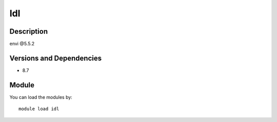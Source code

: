 .. _backbone-label:

Idl
==============================

Description
~~~~~~~~
envi @5.5.2

Versions and Dependencies
~~~~~~~~
- 8.7

Module
~~~~~~~~
You can load the modules by::

    module load idl

